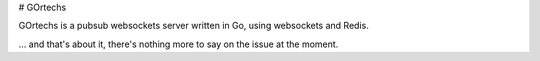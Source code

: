 # GOrtechs

GOrtechs is a pubsub websockets server written in Go, using websockets and Redis.

... and that's about it, there's nothing more to say on the issue at the moment.  
